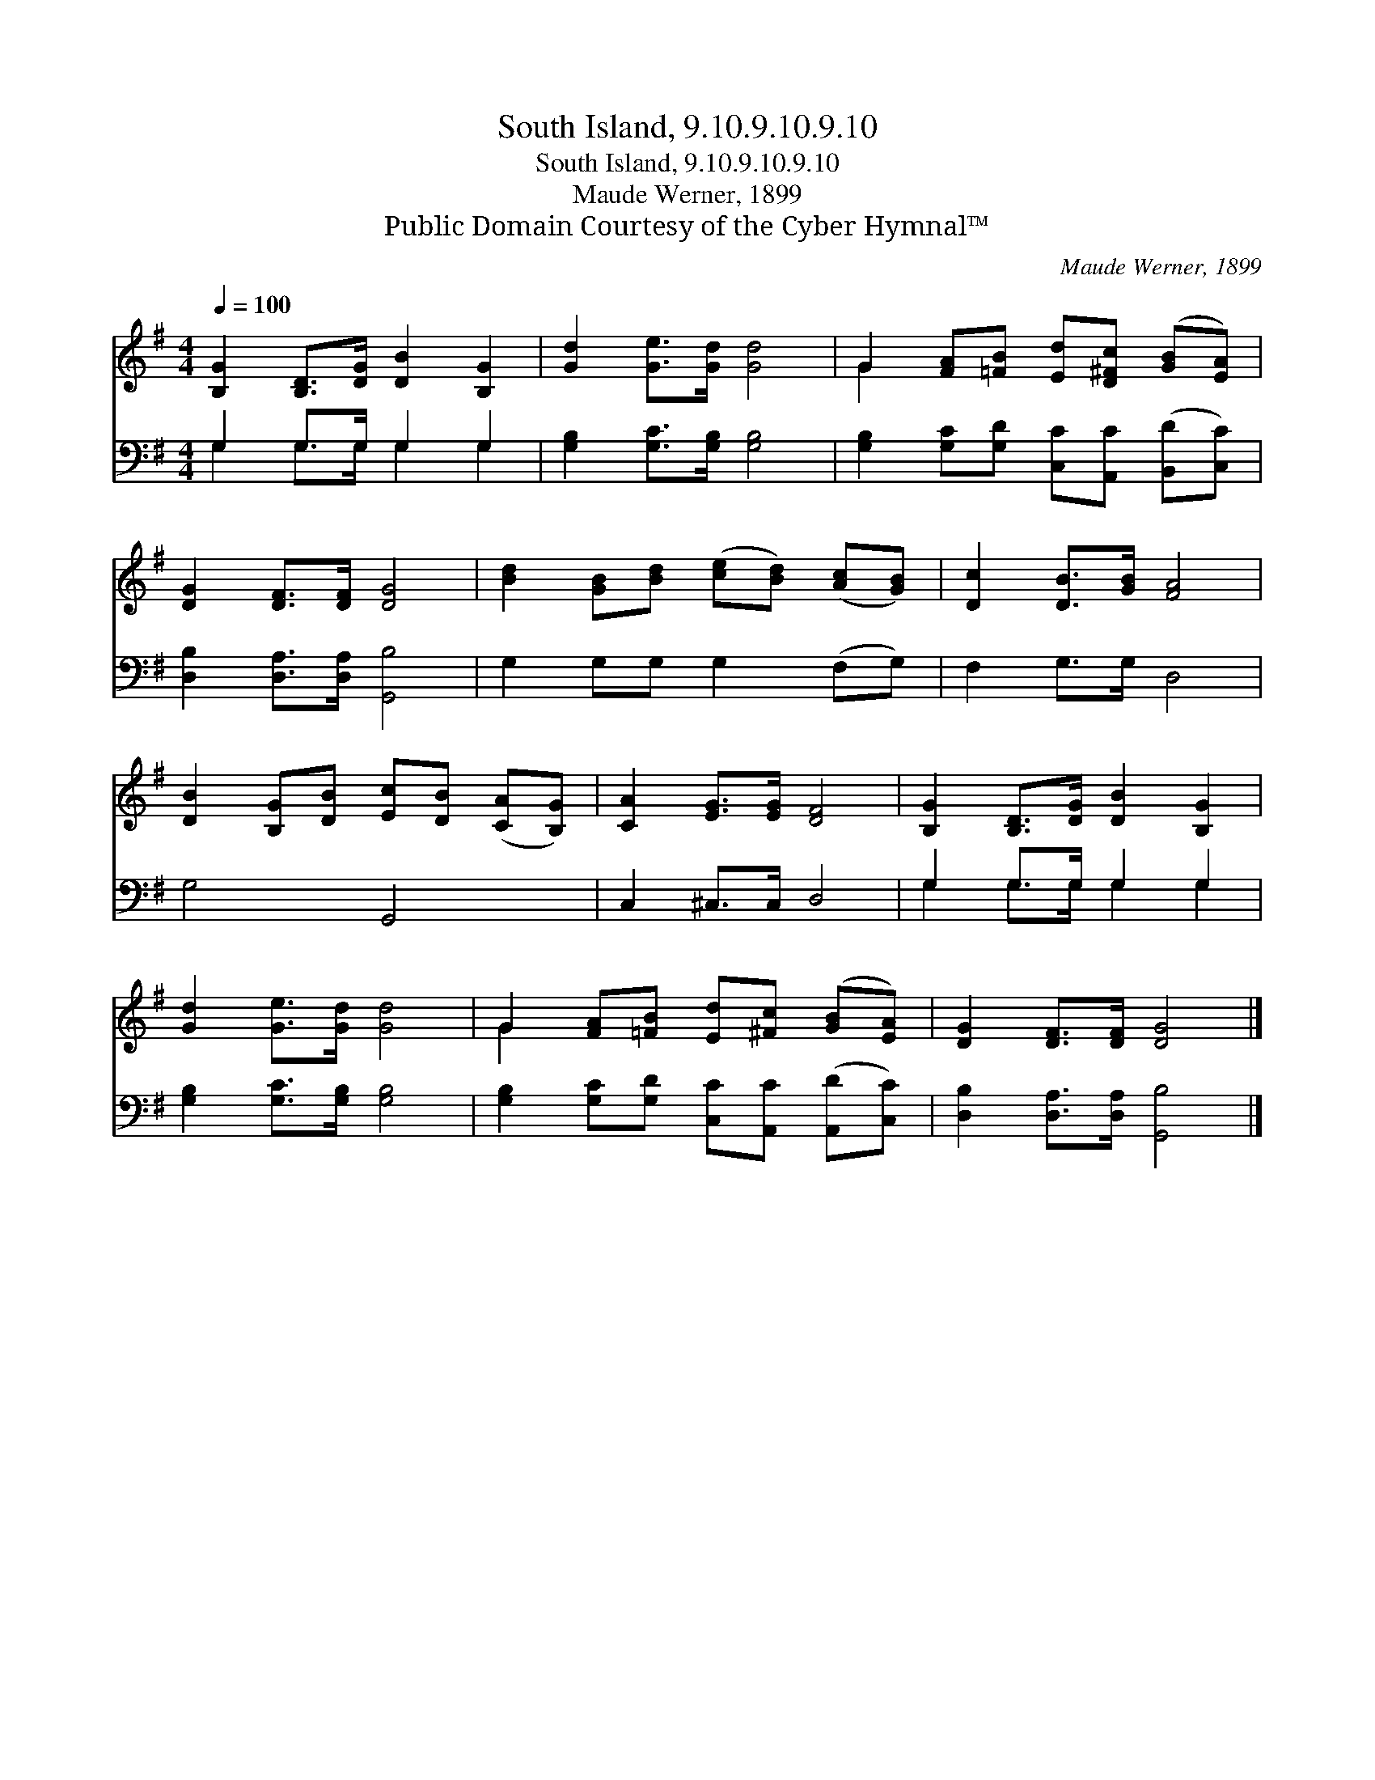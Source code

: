 X:1
T:South Island, 9.10.9.10.9.10
T:South Island, 9.10.9.10.9.10
T:Maude Werner, 1899
T:Public Domain Courtesy of the Cyber Hymnal™
C:Maude Werner, 1899
Z:Public Domain
Z:Courtesy of the Cyber Hymnal™
%%score ( 1 2 ) ( 3 4 )
L:1/8
Q:1/4=100
M:4/4
K:G
V:1 treble 
V:2 treble 
V:3 bass 
V:4 bass 
V:1
 [B,G]2 [B,D]>[DG] [DB]2 [B,G]2 | [Gd]2 [Ge]>[Gd] [Gd]4 | G2 [FA][=FB] [Ed][D^Fc] ([GB][EA]) | %3
 [DG]2 [DF]>[DF] [DG]4 | [Bd]2 [GB][Bd] ([ce][Bd]) ([Ac][GB]) | [Dc]2 [DB]>[GB] [FA]4 | %6
 [DB]2 [B,G][DB] [Ec][DB] ([CA][B,G]) | [CA]2 [EG]>[EG] [DF]4 | [B,G]2 [B,D]>[DG] [DB]2 [B,G]2 | %9
 [Gd]2 [Ge]>[Gd] [Gd]4 | G2 [FA][=FB] [Ed][^Fc] ([GB][EA]) | [DG]2 [DF]>[DF] [DG]4 |] %12
V:2
 x8 | x8 | G2 x6 | x8 | x8 | x8 | x8 | x8 | x8 | x8 | G2 x6 | x8 |] %12
V:3
 G,2 G,>G, G,2 G,2 | [G,B,]2 [G,C]>[G,B,] [G,B,]4 | [G,B,]2 [G,C][G,D] [C,C][A,,C] ([B,,D][C,C]) | %3
 [D,B,]2 [D,A,]>[D,A,] [G,,B,]4 | G,2 G,G, G,2 (F,G,) | F,2 G,>G, D,4 | G,4 G,,4 | C,2 ^C,>C, D,4 | %8
 G,2 G,>G, G,2 G,2 | [G,B,]2 [G,C]>[G,B,] [G,B,]4 | [G,B,]2 [G,C][G,D] [C,C][A,,C] ([A,,D][C,C]) | %11
 [D,B,]2 [D,A,]>[D,A,] [G,,B,]4 |] %12
V:4
 G,2 G,>G, G,2 G,2 | x8 | x8 | x8 | x8 | x8 | x8 | x8 | G,2 G,>G, G,2 G,2 | x8 | x8 | x8 |] %12

